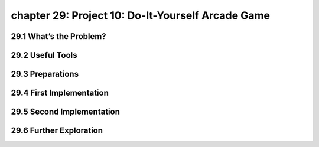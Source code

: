 chapter 29: Project 10: Do-It-Yourself Arcade Game
======================================================



29.1 What’s the Problem?
-----------------------------




29.2 Useful Tools
-------------------


29.3 Preparations
-------------------


29.4 First Implementation
-----------------------------



29.5 Second Implementation
-----------------------------



29.6 Further Exploration
-----------------------------

